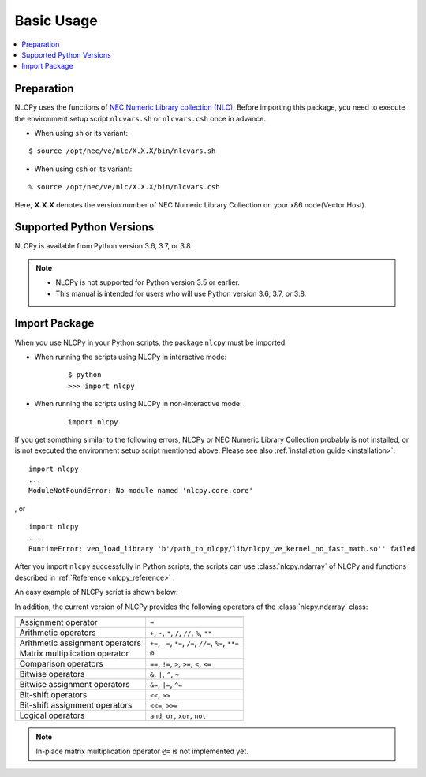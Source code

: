 .. _basic_usage:

Basic Usage
===========

.. contents:: :local:


Preparation
-----------

NLCPy uses the functions of `NEC Numeric Library collection (NLC) <https://www.hpc.nec/documents/sdk/SDK_NLC/UsersGuide/main/en/>`_. 
Before importing this package, you need to execute the environment setup script ``nlcvars.sh``
or ``nlcvars.csh`` once in advance.

* When using ``sh`` or its variant:

::

    $ source /opt/nec/ve/nlc/X.X.X/bin/nlcvars.sh 

* When using ``csh`` or its variant:

::

    % source /opt/nec/ve/nlc/X.X.X/bin/nlcvars.csh 

Here, **X.X.X** denotes the version number of NEC Numeric Library Collection on your x86 node(Vector Host).


Supported Python Versions
-------------------------

NLCPy is available from Python version 3.6, 3.7, or 3.8.

.. note::

    - NLCPy is not supported for Python version 3.5 or earlier.

    - This manual is intended for users who will use Python version 3.6, 3.7, or 3.8.


Import Package
--------------

When you use NLCPy in your Python scripts, the package ``nlcpy`` must be imported.

* When running the scripts using NLCPy in interactive mode: 

    ::

        $ python
        >>> import nlcpy

* When running the scripts using NLCPy in non-interactive mode:

    ::

        import nlcpy


If you get something similar to the following errors, NLCPy or NEC Numeric Library Collection probably is not installed,
or is not executed the environment setup script mentioned above.
Please see also :ref:`installation guide <installation>`.

::

    import nlcpy
    ...
    ModuleNotFoundError: No module named 'nlcpy.core.core'

, or

::

    import nlcpy
    ...
    RuntimeError: veo_load_library 'b'/path_to_nlcpy/lib/nlcpy_ve_kernel_no_fast_math.so'' failed

After you import ``nlcpy`` successfully in Python scripts, 
the scripts can use :class:`nlcpy.ndarray` of 
NLCPy and functions described in :ref:`Reference <nlcpy_reference>` .

An easy example of NLCPy script is shown below:

.. doctest::

    >>> import nlcpy as vp
    >>> vp.add(1.0, 4.0)
    array(5.)
    >>> x1 = vp.arange(9.0).reshape((3, 3))
    >>> x2 = vp.arange(3.0)
    >>> vp.add(x1, x2)
    array([[ 0.,  2.,  4.],
           [ 3.,  5.,  7.],
           [ 6.,  8., 10.]])

In addition, the current version of NLCPy provides the 
following operators of the :class:`nlcpy.ndarray` class:

================================ =========================================================
================================ =========================================================
Assignment operator              ``=``
Arithmetic operators             ``+``, ``-``, ``*``, ``/``, ``//``, ``%``, ``**``
Arithmetic assignment operators  ``+=``, ``-=``, ``*=``, ``/=``, ``//=``, ``%=``, ``**=``
Matrix multiplication operator   ``@``
Comparison operators             ``==``, ``!=``, ``>``, ``>=``, ``<``, ``<=``
Bitwise operators                ``&``, ``|``, ``^``, ``~``
Bitwise assignment operators     ``&=``, ``|=``, ``^=``
Bit-shift operators              ``<<``, ``>>``
Bit-shift assignment operators   ``<<=``, ``>>=``
Logical operators                ``and``, ``or``, ``xor``, ``not``
================================ =========================================================


.. note::

    In-place matrix multiplication operator ``@=`` is not implemented yet.
